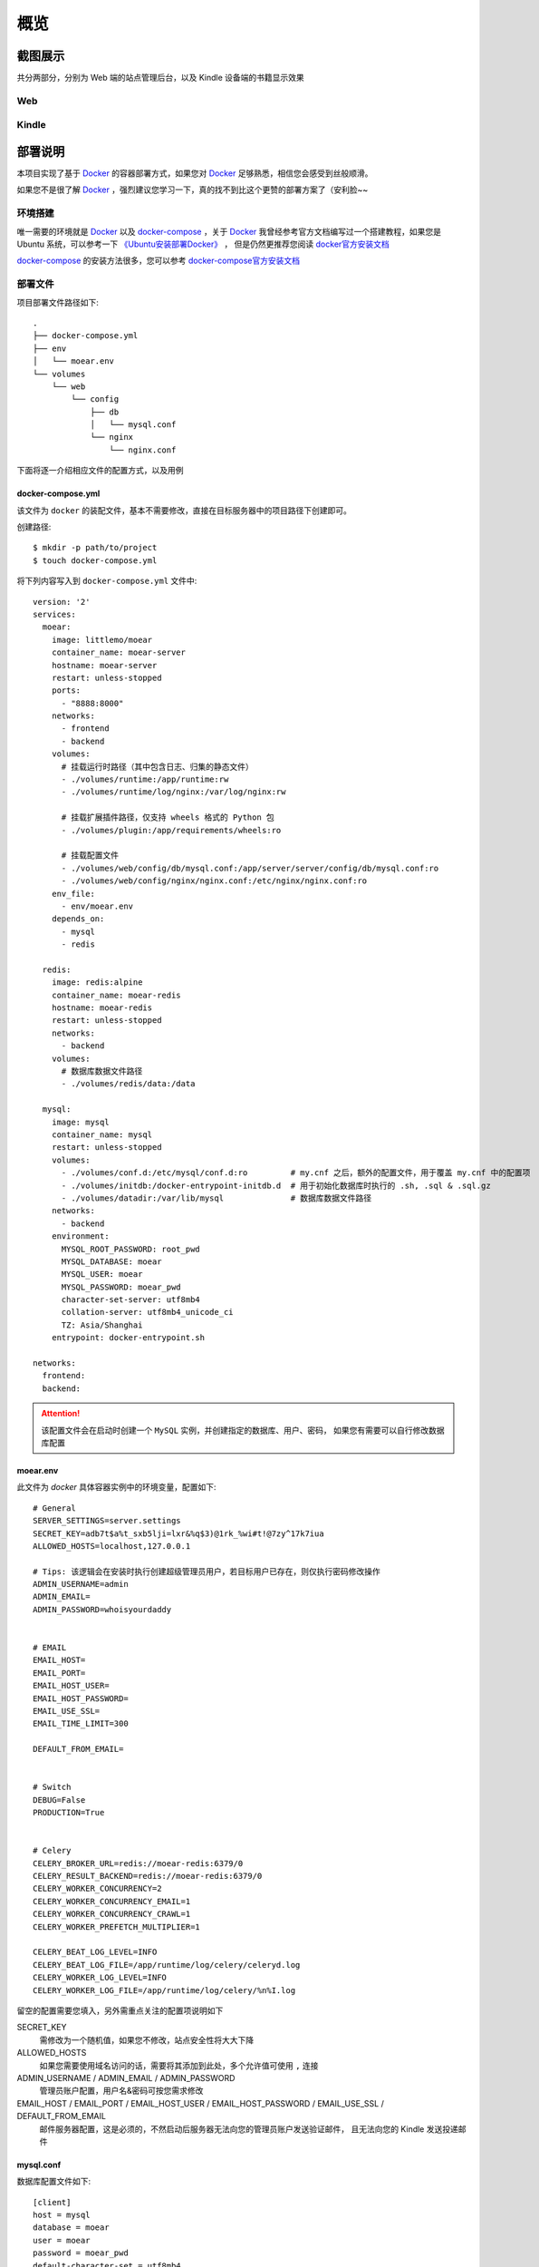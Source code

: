 .. _intro-overview:

====
概览
====

截图展示
========

共分两部分，分别为 Web 端的站点管理后台，以及 Kindle 设备端的书籍显示效果

Web
---

.. image:: images/web/0-index.png
   :scale: 25 %
.. image:: images/web/1-subscription.png
   :scale: 25 %
.. image:: images/web/2-deliver-log.png
   :scale: 25 %
.. image:: images/web/3-password-change.png
   :scale: 25 %
.. image:: images/web/4-invitations.png
   :scale: 25 %

Kindle
------

.. image:: images/kindle/0-books.png
   :scale: 21 %
.. image:: images/kindle/1-book-toc1.png
   :scale: 21 %

.. image:: images/kindle/2-book-toc2.png
   :scale: 21 %
.. image:: images/kindle/3-book-toc3.png
   :scale: 21 %
.. image:: images/kindle/4-book-toc4.png
   :scale: 21 %

.. image:: images/kindle/5-post1.png
   :scale: 21 %
.. image:: images/kindle/6-post2.png
   :scale: 21 %

.. _intro-overview-deployment:

部署说明
========

本项目实现了基于 `Docker`_ 的容器部署方式，如果您对 `Docker`_ 足够熟悉，相信您会感受到丝般顺滑。

如果您不是很了解 `Docker`_ ，强烈建议您学习一下，真的找不到比这个更赞的部署方案了（安利脸~~

环境搭建
--------

唯一需要的环境就是 `Docker`_ 以及 `docker-compose`_ ，关于 `Docker`_
我曾经参考官方文档编写过一个搭建教程，如果您是 Ubuntu 系统，可以参考一下
`《Ubuntu安装部署Docker》 <https://www.moorehy.com/archives/152>`_ ，
但是仍然更推荐您阅读 `docker官方安装文档 <https://docs.docker.com/install/>`_

`docker-compose`_ 的安装方法很多，您可以参考
`docker-compose官方安装文档 <https://docs.docker.com/compose/install/>`_

部署文件
--------

项目部署文件路径如下::

    .
    ├── docker-compose.yml
    ├── env
    │   └── moear.env
    └── volumes
        └── web
            └── config
                ├── db
                │   └── mysql.conf
                └── nginx
                    └── nginx.conf

下面将逐一介绍相应文件的配置方式，以及用例

docker-compose.yml
~~~~~~~~~~~~~~~~~~

该文件为 ``docker`` 的装配文件，基本不需要修改，直接在目标服务器中的项目路径下创建即可。

创建路径::

    $ mkdir -p path/to/project
    $ touch docker-compose.yml

将下列内容写入到 ``docker-compose.yml`` 文件中::

    version: '2'
    services:
      moear:
        image: littlemo/moear
        container_name: moear-server
        hostname: moear-server
        restart: unless-stopped
        ports:
          - "8888:8000"
        networks:
          - frontend
          - backend
        volumes:
          # 挂载运行时路径（其中包含日志、归集的静态文件）
          - ./volumes/runtime:/app/runtime:rw
          - ./volumes/runtime/log/nginx:/var/log/nginx:rw

          # 挂载扩展插件路径，仅支持 wheels 格式的 Python 包
          - ./volumes/plugin:/app/requirements/wheels:ro

          # 挂载配置文件
          - ./volumes/web/config/db/mysql.conf:/app/server/server/config/db/mysql.conf:ro
          - ./volumes/web/config/nginx/nginx.conf:/etc/nginx/nginx.conf:ro
        env_file:
          - env/moear.env
        depends_on:
          - mysql
          - redis

      redis:
        image: redis:alpine
        container_name: moear-redis
        hostname: moear-redis
        restart: unless-stopped
        networks:
          - backend
        volumes:
          # 数据库数据文件路径
          - ./volumes/redis/data:/data

      mysql:
        image: mysql
        container_name: mysql
        restart: unless-stopped
        volumes:
          - ./volumes/conf.d:/etc/mysql/conf.d:ro         # my.cnf 之后，额外的配置文件，用于覆盖 my.cnf 中的配置项
          - ./volumes/initdb:/docker-entrypoint-initdb.d  # 用于初始化数据库时执行的 .sh, .sql & .sql.gz
          - ./volumes/datadir:/var/lib/mysql              # 数据库数据文件路径
        networks:
          - backend
        environment:
          MYSQL_ROOT_PASSWORD: root_pwd
          MYSQL_DATABASE: moear
          MYSQL_USER: moear
          MYSQL_PASSWORD: moear_pwd
          character-set-server: utf8mb4
          collation-server: utf8mb4_unicode_ci
          TZ: Asia/Shanghai
        entrypoint: docker-entrypoint.sh

    networks:
      frontend:
      backend:

.. attention::

    该配置文件会在启动时创建一个 ``MySQL`` 实例，并创建指定的数据库、用户、密码，
    如果您有需要可以自行修改数据库配置

moear.env
~~~~~~~~~

此文件为 `docker` 具体容器实例中的环境变量，配置如下::

    # General
    SERVER_SETTINGS=server.settings
    SECRET_KEY=adb7t$a%t_sxb5lji=lxr&%q$3)@1rk_%wi#t!@7zy^17k7iua
    ALLOWED_HOSTS=localhost,127.0.0.1

    # Tips: 该逻辑会在安装时执行创建超级管理员用户，若目标用户已存在，则仅执行密码修改操作
    ADMIN_USERNAME=admin
    ADMIN_EMAIL=
    ADMIN_PASSWORD=whoisyourdaddy


    # EMAIL
    EMAIL_HOST=
    EMAIL_PORT=
    EMAIL_HOST_USER=
    EMAIL_HOST_PASSWORD=
    EMAIL_USE_SSL=
    EMAIL_TIME_LIMIT=300

    DEFAULT_FROM_EMAIL=


    # Switch
    DEBUG=False
    PRODUCTION=True


    # Celery
    CELERY_BROKER_URL=redis://moear-redis:6379/0
    CELERY_RESULT_BACKEND=redis://moear-redis:6379/0
    CELERY_WORKER_CONCURRENCY=2
    CELERY_WORKER_CONCURRENCY_EMAIL=1
    CELERY_WORKER_CONCURRENCY_CRAWL=1
    CELERY_WORKER_PREFETCH_MULTIPLIER=1

    CELERY_BEAT_LOG_LEVEL=INFO
    CELERY_BEAT_LOG_FILE=/app/runtime/log/celery/celeryd.log
    CELERY_WORKER_LOG_LEVEL=INFO
    CELERY_WORKER_LOG_FILE=/app/runtime/log/celery/%n%I.log

留空的配置需要您填入，另外需重点关注的配置项说明如下

SECRET_KEY
    需修改为一个随机值，如果您不修改，站点安全性将大大下降

ALLOWED_HOSTS
    如果您需要使用域名访问的话，需要将其添加到此处，多个允许值可使用 ``,`` 连接

ADMIN_USERNAME / ADMIN_EMAIL / ADMIN_PASSWORD
    管理员账户配置，用户名&密码可按您需求修改

EMAIL_HOST / EMAIL_PORT / EMAIL_HOST_USER / EMAIL_HOST_PASSWORD / EMAIL_USE_SSL / DEFAULT_FROM_EMAIL
    邮件服务器配置，这是必须的，不然启动后服务器无法向您的管理员账户发送验证邮件，
    且无法向您的 Kindle 发送投递邮件

mysql.conf
~~~~~~~~~~

数据库配置文件如下::

    [client]
    host = mysql
    database = moear
    user = moear
    password = moear_pwd
    default-character-set = utf8mb4

.. attention::

    若您在之前的 ``docker-compose.yml`` 的 **MySQL** 配置中修改了数据库配置，
    此处需做相应修改，若未修改，则可直接使用

nginx.conf
~~~~~~~~~~

此文件是最应该被优化掉得，由于我没有找到一个好的低成本设置 ``Nginx.conf`` 中 **server_name**
字段值的方式，故此处为保证 ``Nginx`` 可以正常处理外部请求中的 **host** 需添加配置如下::

    worker_processes 3;

    user root root;
    # 'user nobody nobody;' for systems with 'nobody' as a group instead
    pid /tmp/nginx.pid;
    error_log /app/runtime/log/nginx/nginx.error.log;

    events {
      worker_connections 1024; # increase if you have lots of clients
      accept_mutex on; # set to 'on' if nginx worker_processes > 1
      use epoll; # to enable for Linux 2.6+
      # 'use kqueue;' to enable for FreeBSD, OSX
    }

    http {
      include mime.types;
      default_type application/octet-stream;
      access_log /app/runtime/log/nginx/nginx.access.log combined;
      sendfile on;

      upstream app_server {
        # fail_timeout=0 means we always retry an upstream even if it failed
        # to return a good HTTP response

        # for UNIX domain socket setups
        # server unix:/tmp/gunicorn.sock fail_timeout=0;

        # for a TCP configuration
        server 127.0.0.1:8000 fail_timeout=0;
      }

      server {
        listen 80 default_server;
        return 444;
      }

      server {
        listen 80;
        client_max_body_size 4G;

        # set the correct host(s) for your site
        server_name localhost;

        keepalive_timeout 5;

        # path for static files
        location /static/ {
            root /;
            rewrite ^/static/(.*)$ /app/runtime/static/$1 break;
            access_log off;
        }

        location / {
          try_files $uri @proxy_to_app;
        }

        location @proxy_to_app {
          proxy_set_header X-Forwarded-For $proxy_add_x_forwarded_for;
          proxy_set_header Host $http_host;
          proxy_redirect off;
          proxy_pass http://app_server;
        }
      }
    }

将 ``server_name localhost;`` 修改为您的相应域名即可，多值可通过空格间隔

.. todo::

    此处配置极度不够优雅，一定要找到更优雅的解决方案把这步毙掉！哼(ˉ(∞)ˉ)唧

构建容器
--------

完成上述准备工作后，构建容器就很简单了， ``docker-compose`` 的基础操作::

    $ cd path/to/project
    $ docker-compose up -d

另外， ``docker-compose`` 还支持很多实用的运维工具，您可以自行了解学习

剩下的就是用浏览器访问站点( ``http://127.0.0.1:8888`` )，完成账号的邮箱认证，执行文章订阅，
以及配置 Kindle 收件地址等操作了，此处不再一一赘述

.. hint::

    列出几个常用命令::

        $ docker-compose stop   # 停止服务
        $ docker-compose start  # 启动服务
        $ docker-compose down   # 销毁容器
        $ docker-compose up     # 构建容器

系统设计
========

.. hint:: 下图中除了 ``deliver`` 其他实体都是可点击的哦，会在新标签页中打开相应的包文档页。

.. mermaid::
   :caption: 系统架构设计图
   :align: center

   graph TB
        MoEar -->|发送任务| Celery((Celery))
        Celery -->|抓取任务<定时>| spider[moear.spider]
        Celery -->|打包任务| package[moear.package]
        Celery -->|投递任务| deliver
        subgraph 邮件系统
        deliver
        end
        subgraph stevedore
            spider
            package
        end
        subgraph moear-api-common
            zhihu[moear-spider-zhihudaily]
            mobi[moear-package-mobi]
        end
        spider -->|爬虫插件| zhihu
        package -->|打包插件| mobi

        click MoEar "http://moear.rtfd.io"
        click Celery "http://docs.celeryproject.org"
        click spider "http://moear-api-common.rtfd.io"
        click package "http://moear-api-common.rtfd.io"
        click zhihu "http://moear-spider-zhihudaily.rtfd.io" "知乎日报"
        click mobi "http://moear-package-mobi.rtfd.io" "mobi"

.. hint::

    抓取与打包功能均以插件形式实现，便于扩展和替换，投递系统由于比较固定，于是实现在了主服务中。

.. todo::

    关于投递系统，为实现节省流量的目的，实现时做了合并投递，即多人订阅了同一个文章源，
    会在该文章当日爬取后合并为一封邮件，加入多个收件地址的形式进行投递。小规模情况下测试正常，
    没有问题，但作者在网上(非官网)看到了一些 Kindle 的投递限制，由于不便测试，故先记录在下:

    #. 一份邮件超过15个不同的【发送至Kindle】电子邮箱，会被认定为垃圾邮件而被Amazon拒绝接收
    #. 附加大于50MB会投递失败

    以上两点未经确认，故暂不为其做应对处理

    其实第二点是可以测试的，但一般情况下应该遇不到这么大的文章，而且吧。懒。。懒。。。（溜了

模型设计
========

.. hint:: 下图为 ``SVG`` 的矢量图，点击可放大查看

.. image:: images/db/er_diagram.svg
   :scale: 100 %

.. hint:: 具体数据模型字段信息，可查看相应应用 ``models`` 中的定义，此处不再赘述

.. note::

    从模型 ER 图中您也可以看出，原本设计的功能很多，但考虑到开发周期，目前只实现了最核心的功能。
    关于文章管理、分类系统等，会在之后版本中陆续实现，但愿不会烂尾（羞~


捐赠
====

来杯咖啡可好~~ **⁄(⁄ ⁄•⁄ω⁄•⁄ ⁄)⁄**

.. image:: images/donate/alipay.png
   :align: center


.. _Docker: https://docs.docker.com/
.. _docker-compose: https://docs.docker.com/compose/
